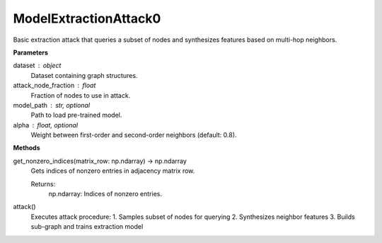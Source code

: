 ModelExtractionAttack0
======================

Basic extraction attack that queries a subset of nodes and synthesizes features based on multi-hop neighbors.

**Parameters**

dataset : object
    Dataset containing graph structures.
attack_node_fraction : float
    Fraction of nodes to use in attack.
model_path : str, optional
    Path to load pre-trained model.
alpha : float, optional
    Weight between first-order and second-order neighbors (default: 0.8).

**Methods**

get_nonzero_indices(matrix_row: np.ndarray) -> np.ndarray
    Gets indices of nonzero entries in adjacency matrix row.

    Returns:
        np.ndarray: Indices of nonzero entries.

attack()
    Executes attack procedure:
    1. Samples subset of nodes for querying
    2. Synthesizes neighbor features 
    3. Builds sub-graph and trains extraction model